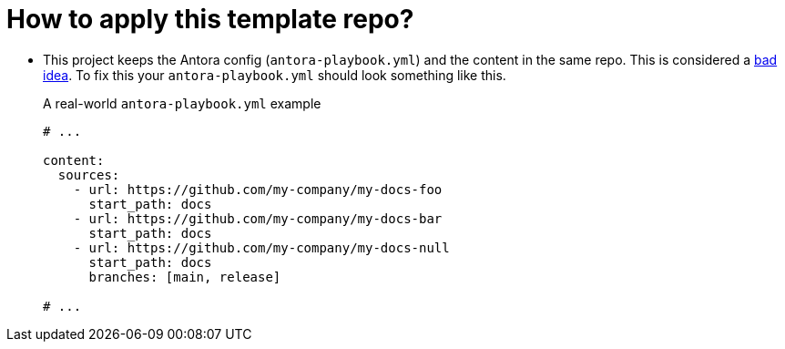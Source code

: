 = How to apply this template repo?

* This project keeps the Antora config (`antora-playbook.yml`) and the content in the same repo.
This is considered a
https://docs.antora.org/antora/latest/playbook/#where-is-a-playbook-stored[bad idea].
To fix this your `antora-playbook.yml` should look something like this.
+
.A real-world `antora-playbook.yml` example
[source,yaml]
----
# ...

content:
  sources:
    - url: https://github.com/my-company/my-docs-foo
      start_path: docs
    - url: https://github.com/my-company/my-docs-bar
      start_path: docs
    - url: https://github.com/my-company/my-docs-null
      start_path: docs
      branches: [main, release]

# ...
----

